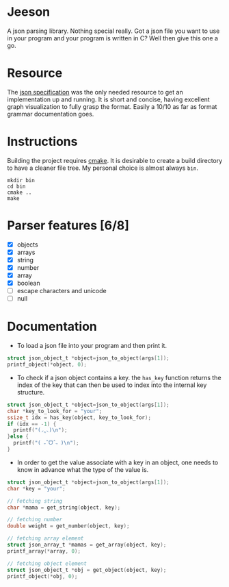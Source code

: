 * Jeeson
A json parsing library. Nothing special really. Got a json file you want to use in your program
and your program is written in C? Well then give this one a go.

* Resource
The [[https://www.json.org/][json specification]] was the only needed resource to get an implementation up and running.
It is short and concise, having excellent graph visualization to fully grasp the format.
Easily a 10/10 as far as format grammar documentation goes.

* Instructions
Building the project requires [[https://command-not-found.com/cmake][cmake]]. It is desirable to create a build directory to have a cleaner file tree.
My personal choice is almost always =bin=.
#+begin_src shell
  mkdir bin
  cd bin
  cmake ..
  make
#+end_src

* Parser features [6/8]
- [X] objects
- [X] arrays
- [X] string
- [X] number
- [X] array
- [X] boolean
- [ ] escape characters and unicode
- [ ] null

* Documentation
- To load a json file into your program and then print it.
#+begin_src c
  struct json_object_t *object=json_to_object(args[1]);
  printf_object(*object, 0);
#+end_src

- To check if a json object contains a key. the =has_key= function returns the index of the key that can then be used to index into the internal key structure.
#+begin_src c
  struct json_object_t *object=json_to_object(args[1]);
  char *key_to_look_for = "your";
  ssize_t idx = has_key(object, key_to_look_for);
  if (idx == -1) {
    printf("(◞‸◟)\n");
  }else {
    printf("( ˶ˆᗜˆ˵ )\n");
  }
#+end_src

- In order to get the value associate with a key in an object, one needs to know in advance what the type of the value is.
#+begin_src c
    struct json_object_t *object=json_to_object(args[1]);
    char *key = "your";

    // fetching string
    char *mama = get_string(object, key);

    // fetching number
    double weight = get_number(object, key);

    // fetching array element
    struct json_array_t *mamas = get_array(object, key);
    printf_array(*array, 0);

    // fetching object element
    struct json_object_t *obj = get_object(object, key);
    printf_object(*obj, 0);
#+end_src
